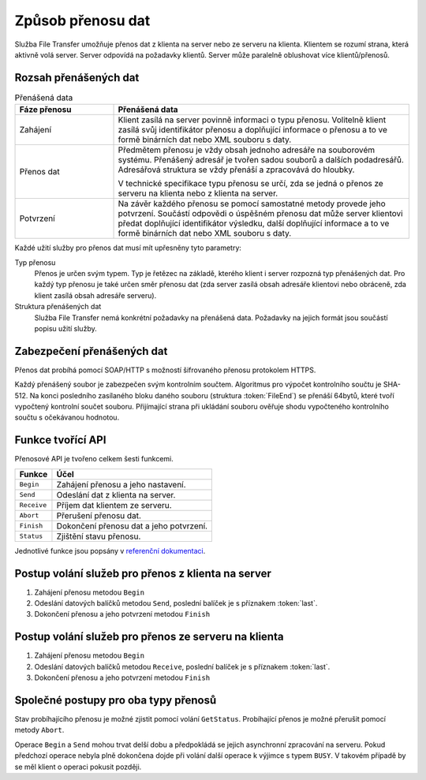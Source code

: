 .. _ws_ft_popis:

------------------
Způsob přenosu dat
------------------

Služba File Transfer umožňuje přenos dat z klienta na server nebo
ze serveru na klienta. Klientem se rozumí strana, která aktivně
volá server. Server odpovídá na požadavky klientů. Server může
paralelně oblushovat více klientů/přenosů.


Rozsah přenášených dat
----------------------

.. table:: Přenášená data
  :widths: 20 60
  
  ============ ===============
  Fáze přenosu Přenášená data
  ============ ===============
  Zahájení     Klient zasílá na server povinně informaci 
               o typu přenosu. Volitelně klient zasílá svůj identifikátor přenosu
               a doplňující informace o přenosu a to ve formě
               binárních dat nebo XML souboru s daty.
  Přenos dat   Předmětem přenosu je vždy obsah jednoho adresáře na souborovém systému.
               Přenášený adresář je tvořen sadou souborů a dalších podadresářů.
               Adresářová struktura se vždy přenáší a zpracovává do hloubky.
               
               V technické specifikace typu přenosu se určí, 
               zda se jedná o přenos ze serveru na klienta nebo
               z klienta na server.
  Potvrzení    Na závěr každého přenosu se pomocí
               samostatné metody provede jeho potvrzení. 
               Součástí odpovědi o úspěšném přenosu dat může
               server klientovi předat doplňující identifikátor
               výsledku, další doplňující informace a to ve formě
               binárních dat nebo XML souboru s daty.
  ============ ===============

Každé užití služby pro přenos dat musí mít upřesněny tyto parametry:

Typ přenosu
  Přenos je určen svým typem. Typ je řetězec na základě, kterého 
  klient i server rozpozná typ přenášených dat. Pro každý typ přenosu
  je také určen směr přenosu dat (zda server zasílá obsah adresáře klientovi
  nebo obráceně, zda klient zasílá obsah adresáře serveru).

Struktura přenášených dat
  Služba File Transfer nemá konkrétní požadavky na přenášená data. 
  Požadavky na jejich formát jsou součástí popisu užití služby.

.. _ws_ft_popis_sec:

Zabezpečení přenášených dat
-----------------------------

Přenos dat probíhá pomocí SOAP/HTTP s možností šifrovaného přenosu 
protokolem HTTPS.

Každý přenášený soubor je zabezpečen svým kontrolním
součtem. Algoritmus pro výpočet kontrolního součtu je SHA-512. Na konci 
posledního zasílaného bloku daného souboru (struktura :token:`FileEnd`) se 
přenáší 64bytů, které tvoří vypočtený kontrolní součet souboru. Přijímající strana 
při ukládání souboru ověřuje shodu vypočteného kontrolního součtu s očekávanou
hodnotou.

 
Funkce tvořící API
------------------

Přenosové API je tvořeno celkem šesti funkcemi. 

=========== ===============
Funkce      Účel
=========== ===============
``Begin``   Zahájení přenosu a jeho nastavení.
``Send``    Odeslání dat z klienta na server.
``Receive`` Příjem dat klientem ze serveru.
``Abort``   Přerušení přenosu dat.
``Finish``  Dokončení přenosu dat a jeho potvrzení.
``Status``  Zjištění stavu přenosu.
=========== ===============

Jednotlivé funkce jsou popsány v `referenční dokumentaci <../../ws-specs/ft/index.html?guid=170E817D-DF64-4970-A293-285FFD07781D>`_.


Postup volání služeb pro přenos z klienta na server
---------------------------------------------------

#. Zahájení přenosu metodou ``Begin``
#. Odeslání datových balíčků metodou ``Send``, 
   poslední balíček je s příznakem :token:`last`.
#. Dokončení přenosu a jeho potvrzení metodou ``Finish``



Postup volání služeb pro přenos ze serveru na klienta
-----------------------------------------------------

#. Zahájení přenosu metodou ``Begin``
#. Odeslání datových balíčků metodou ``Receive``, 
   poslední balíček je s příznakem :token:`last`.
#. Dokončení přenosu a jeho potvrzení metodou ``Finish``


Společné postupy pro oba typy přenosů
-------------------------------------

Stav probíhajícího přenosu je možné zjistit pomocí volání ``GetStatus``.
Probíhající přenos je možné přerušit pomocí metody ``Abort``.

Operace ``Begin`` a ``Send`` mohou trvat delší
dobu a předpokládá se jejich asynchronní zpracování na serveru.
Pokud předchozí operace nebyla plně dokončena dojde při volání
další operace k výjimce s typem ``BUSY``. V takovém 
případě by se měl klient o operaci pokusit později.
